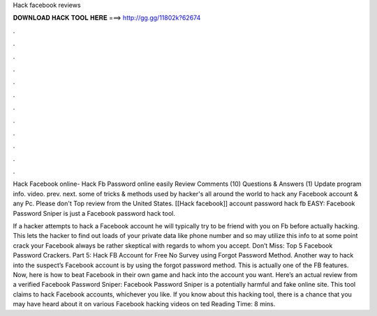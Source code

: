Hack facebook reviews



𝐃𝐎𝐖𝐍𝐋𝐎𝐀𝐃 𝐇𝐀𝐂𝐊 𝐓𝐎𝐎𝐋 𝐇𝐄𝐑𝐄 ===> http://gg.gg/11802k?62674



.



.



.



.



.



.



.



.



.



.



.



.

Hack Facebook online- Hack Fb Password online easily Review Comments (10) Questions & Answers (1) Update program info. video. prev. next. some of tricks & methods used by hacker's all around the world to hack any Facebook account & any Pc. Please don't Top review from the United States. [[Hack facebook]] account password hack fb EASY: Facebook Password Sniper is just a Facebook password hack tool.

If a hacker attempts to hack a Facebook account he will typically try to be friend with you on Fb before actually hacking. This lets the hacker to find out loads of your private data like phone number and so  may utilize this info to at some point crack your Facebook  always be rather skeptical with regards to whom you accept. Don’t Miss: Top 5 Facebook Password Crackers. Part 5: Hack FB Account for Free No Survey using Forgot Password Method. Another way to hack into the suspect’s Facebook account is by using the forgot password method. This is actually one of the FB features. Now, here is how to beat Facebook in their own game and hack into the account you want. Here’s an actual review from a verified Facebook Password Sniper: Facebook Password Sniper is a potentially harmful and fake online site. This tool claims to hack Facebook accounts, whichever you like. If you know about this hacking tool, there is a chance that you may have heard about it on various Facebook hacking videos on ted Reading Time: 8 mins.
